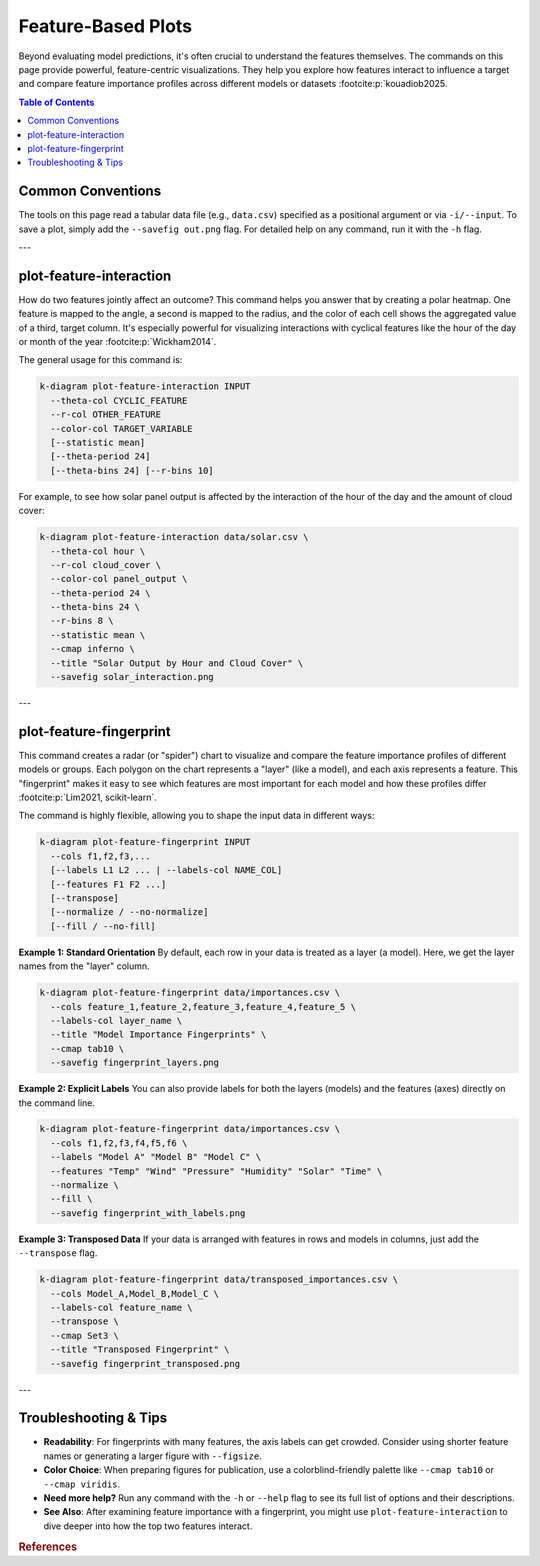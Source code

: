 .. _cli_feature_based:

=====================
Feature-Based Plots
=====================

Beyond evaluating model predictions, it's often crucial to understand
the features themselves. The commands on this page provide powerful,
feature-centric visualizations. They help you explore how features
interact to influence a target and compare feature importance
profiles across different models or datasets :footcite:p:`kouadiob2025.

.. contents:: Table of Contents
   :local:
   :depth: 1

-------------------
Common Conventions
-------------------

The tools on this page read a tabular data file (e.g., ``data.csv``)
specified as a positional argument or via ``-i/--input``. To save a
plot, simply add the ``--savefig out.png`` flag. For detailed help on
any command, run it with the ``-h`` flag.

---

--------------------------
plot-feature-interaction
--------------------------

How do two features jointly affect an outcome? This command helps you
answer that by creating a polar heatmap. One feature is mapped to the
angle, a second is mapped to the radius, and the color of each cell
shows the aggregated value of a third, target column. It's especially
powerful for visualizing interactions with cyclical features like the
hour of the day or month of the year :footcite:p:`Wickham2014`.

The general usage for this command is:

.. code-block:: bash

   k-diagram plot-feature-interaction INPUT
     --theta-col CYCLIC_FEATURE
     --r-col OTHER_FEATURE
     --color-col TARGET_VARIABLE
     [--statistic mean]
     [--theta-period 24]
     [--theta-bins 24] [--r-bins 10]

For example, to see how solar panel output is affected by the
interaction of the hour of the day and the amount of cloud cover:

.. code-block:: bash

   k-diagram plot-feature-interaction data/solar.csv \
     --theta-col hour \
     --r-col cloud_cover \
     --color-col panel_output \
     --theta-period 24 \
     --theta-bins 24 \
     --r-bins 8 \
     --statistic mean \
     --cmap inferno \
     --title "Solar Output by Hour and Cloud Cover" \
     --savefig solar_interaction.png

---

--------------------------
plot-feature-fingerprint
--------------------------

This command creates a radar (or "spider") chart to visualize and
compare the feature importance profiles of different models or groups.
Each polygon on the chart represents a "layer" (like a model), and
each axis represents a feature. This "fingerprint" makes it easy to
see which features are most important for each model and how these
profiles differ :footcite:p:`Lim2021, scikit-learn`.

The command is highly flexible, allowing you to shape the input data
in different ways:

.. code-block:: bash

   k-diagram plot-feature-fingerprint INPUT
     --cols f1,f2,f3,...
     [--labels L1 L2 ... | --labels-col NAME_COL]
     [--features F1 F2 ...]
     [--transpose]
     [--normalize / --no-normalize]
     [--fill / --no-fill]

**Example 1: Standard Orientation**
By default, each row in your data is treated as a layer (a model).
Here, we get the layer names from the "layer" column.

.. code-block:: bash

   k-diagram plot-feature-fingerprint data/importances.csv \
     --cols feature_1,feature_2,feature_3,feature_4,feature_5 \
     --labels-col layer_name \
     --title "Model Importance Fingerprints" \
     --cmap tab10 \
     --savefig fingerprint_layers.png

**Example 2: Explicit Labels**
You can also provide labels for both the layers (models) and the
features (axes) directly on the command line.

.. code-block:: bash

   k-diagram plot-feature-fingerprint data/importances.csv \
     --cols f1,f2,f3,f4,f5,f6 \
     --labels "Model A" "Model B" "Model C" \
     --features "Temp" "Wind" "Pressure" "Humidity" "Solar" "Time" \
     --normalize \
     --fill \
     --savefig fingerprint_with_labels.png

**Example 3: Transposed Data**
If your data is arranged with features in rows and models in columns,
just add the ``--transpose`` flag.

.. code-block:: bash

   k-diagram plot-feature-fingerprint data/transposed_importances.csv \
     --cols Model_A,Model_B,Model_C \
     --labels-col feature_name \
     --transpose \
     --cmap Set3 \
     --title "Transposed Fingerprint" \
     --savefig fingerprint_transposed.png

---

-------------------------
Troubleshooting & Tips
-------------------------

- **Readability**: For fingerprints with many features, the axis
  labels can get crowded. Consider using shorter feature names or
  generating a larger figure with ``--figsize``.
- **Color Choice**: When preparing figures for publication, use a
  colorblind-friendly palette like ``--cmap tab10`` or ``--cmap viridis``.
- **Need more help?** Run any command with the ``-h`` or ``--help``
  flag to see its full list of options and their descriptions.
- **See Also**: After examining feature importance with a fingerprint,
  you might use ``plot-feature-interaction`` to dive deeper into how
  the top two features interact.
  

.. raw:: html

    <hr>
    
.. rubric:: References

.. footbibliography::